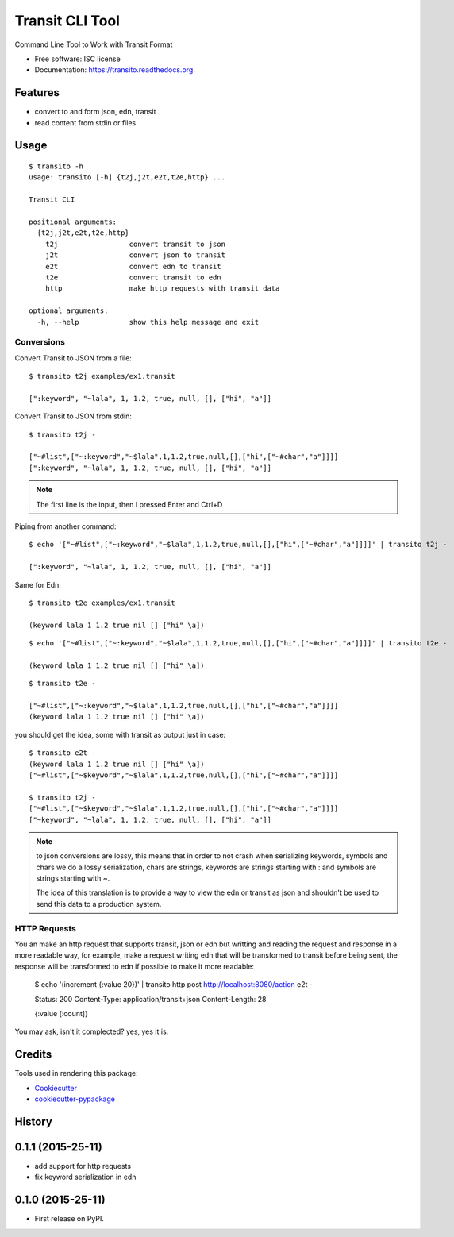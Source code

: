 ===============================
Transit CLI Tool
===============================

.. image:: https://img.shields.io/pypi/v/transito.svg
        :target: https://pypi.python.org/pypi/transito

.. image:: https://img.shields.io/travis/marianoguerra/transito.svg
        :target: https://travis-ci.org/marianoguerra/transito

.. image:: https://readthedocs.org/projects/transito/badge/?version=latest
        :target: https://readthedocs.org/projects/transito/?badge=latest
        :alt: Documentation Status


Command Line Tool to Work with Transit Format

* Free software: ISC license
* Documentation: https://transito.readthedocs.org.

Features
--------

* convert to and form json, edn, transit
* read content from stdin or files

Usage
-----

::

    $ transito -h
    usage: transito [-h] {t2j,j2t,e2t,t2e,http} ...

    Transit CLI

    positional arguments:
      {t2j,j2t,e2t,t2e,http}
        t2j                 convert transit to json
        j2t                 convert json to transit
        e2t                 convert edn to transit
        t2e                 convert transit to edn
        http                make http requests with transit data

    optional arguments:
      -h, --help            show this help message and exit

Conversions
...........

Convert Transit to JSON from a file::

    $ transito t2j examples/ex1.transit

    [":keyword", "~lala", 1, 1.2, true, null, [], ["hi", "a"]]

Convert Transit to JSON from stdin::

    $ transito t2j -

    ["~#list",["~:keyword","~$lala",1,1.2,true,null,[],["hi",["~#char","a"]]]]
    [":keyword", "~lala", 1, 1.2, true, null, [], ["hi", "a"]]

.. note::

    The first line is the input, then I pressed Enter and Ctrl+D

Piping from another command::

    $ echo '["~#list",["~:keyword","~$lala",1,1.2,true,null,[],["hi",["~#char","a"]]]]' | transito t2j -

    [":keyword", "~lala", 1, 1.2, true, null, [], ["hi", "a"]]

Same for Edn::

    $ transito t2e examples/ex1.transit

    (keyword lala 1 1.2 true nil [] ["hi" \a])

::

    $ echo '["~#list",["~:keyword","~$lala",1,1.2,true,null,[],["hi",["~#char","a"]]]]' | transito t2e -

    (keyword lala 1 1.2 true nil [] ["hi" \a])

::

    $ transito t2e -

    ["~#list",["~:keyword","~$lala",1,1.2,true,null,[],["hi",["~#char","a"]]]]
    (keyword lala 1 1.2 true nil [] ["hi" \a])

you should get the idea, some with transit as output just in case::

    $ transito e2t -
    (keyword lala 1 1.2 true nil [] ["hi" \a])
    ["~#list",["~$keyword","~$lala",1,1.2,true,null,[],["hi",["~#char","a"]]]]

    $ transito t2j -
    ["~#list",["~$keyword","~$lala",1,1.2,true,null,[],["hi",["~#char","a"]]]]
    ["~keyword", "~lala", 1, 1.2, true, null, [], ["hi", "a"]]

.. note::

    to json conversions are lossy, this means that in order to not crash
    when serializing keywords, symbols and chars we do a lossy serialization,
    chars are strings, keywords are strings starting with : and symbols are
    strings starting with ~.

    The idea of this translation is to provide a way to view the edn or transit
    as json and shouldn't be used to send this data to a production system.

HTTP Requests
.............

You an make an http request that supports transit, json or edn but writting and
reading the request and response in a more readable way, for example, make a
request writing edn that will be transformed to transit before being sent, the
response will be transformed to edn if possible to make it more readable:

    $ echo '(increment {:value 20})' | transito http post http://localhost:8080/action e2t -

    Status: 200
    Content-Type: application/transit+json
    Content-Length: 28

    {:value [:count]}

You may ask, isn't it complected? yes, yes it is.

Credits
-------

Tools used in rendering this package:

*  Cookiecutter_
*  `cookiecutter-pypackage`_

.. _Cookiecutter: https://github.com/audreyr/cookiecutter
.. _`cookiecutter-pypackage`: https://github.com/audreyr/cookiecutter-pypackage




History
-------

0.1.1 (2015-25-11)
------------------

* add support for http requests
* fix keyword serialization in edn

0.1.0 (2015-25-11)
------------------

* First release on PyPI.


